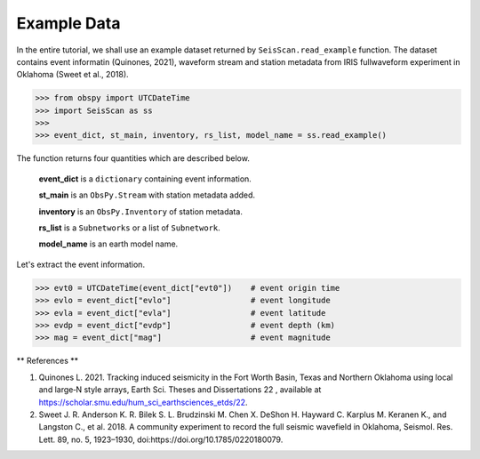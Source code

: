 Example Data
============
In the entire tutorial, we shall use an example dataset returned by ``SeisScan.read_example`` function. The dataset contains event informatin (Quinones, 2021), waveform stream and station metadata from IRIS fullwaveform experiment in Oklahoma (Sweet et al., 2018).

>>> from obspy import UTCDateTime
>>> import SeisScan as ss
>>>
>>> event_dict, st_main, inventory, rs_list, model_name = ss.read_example()

The function returns four quantities which are described below.

  **event_dict** is a ``dictionary`` containing event information.

  **st_main** is an ``ObsPy.Stream`` with station metadata added.

  **inventory** is an ``ObsPy.Inventory`` of station metadata.

  **rs_list** is a ``Subnetworks`` or a list of ``Subnetwork``.

  **model_name** is an earth model name.

Let's extract the event information.

>>> evt0 = UTCDateTime(event_dict["evt0"])    # event origin time
>>> evlo = event_dict["evlo"]                 # event longitude
>>> evla = event_dict["evla"]                 # event latitude
>>> evdp = event_dict["evdp"]                 # event depth (km)
>>> mag = event_dict["mag"]                   # event magnitude



** References **

1. Quinones L. 2021. Tracking induced seismicity in the Fort Worth Basin, Texas and Northern Oklahoma using local and large‐N style arrays, Earth Sci. Theses and Dissertations 22 , available at https://scholar.smu.edu/hum_sci_earthsciences_etds/22.

2. Sweet J. R. Anderson K. R. Bilek S. L. Brudzinski M. Chen X. DeShon H. Hayward C. Karplus M. Keranen K., and Langston C., et al. 2018. A community experiment to record the full seismic wavefield in Oklahoma, Seismol. Res. Lett.  89, no. 5, 1923–1930, doi:https://doi.org/10.1785/0220180079.
